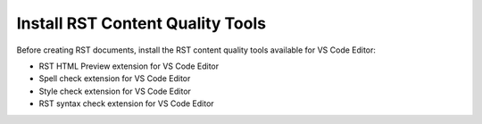 *********************************
Install RST Content Quality Tools
*********************************

Before creating RST documents, install the RST content quality tools available for VS Code Editor:

- RST HTML Preview extension for VS Code Editor
- Spell check extension for VS Code Editor
- Style check extension for VS Code Editor
- RST syntax check extension for VS Code Editor 
